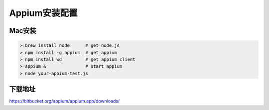 
Appium安装配置 
=============================

Mac安装
----------------------------

.. code-block:: python

    > brew install node      # get node.js
    > npm install -g appium  # get appium
    > npm install wd         # get appium client
    > appium &               # start appium
    > node your-appium-test.js

下载地址
------------------------------

https://bitbucket.org/appium/appium.app/downloads/
